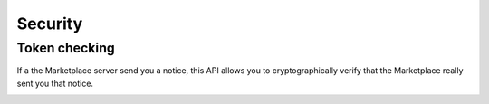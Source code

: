 .. _security-label:

Security
========


Token checking
--------------

If a the Marketplace server send you a notice, this API allows you to cryptographically
verify that the Marketplace really sent you that notice.

.. _notice-api:

.. http:post:: /notices

    **Request**

    :param qs:
        In some cases the Marketplace may redirect to a URL on your server.
        This parameter is the complete query string (after the '?') that the Marketplace sent to you.
        Example: ``result=success&transaction_id=123&sig=0:1bcde2f3fccdd...``

    **Response**

    If the signature of the notice is correct you can trust that all values in
    the query string were sent to you by the the Marketplace service.

    :param result:
        Result of the signature check. Possible values: ``OK``, ``FAIL``.

    :param reason:
        In the case of a failure, this is the reason why.

    A successful signature check results in this:

    .. code-block:: json

        {
          "result": "OK",
        }

    A failed signature check looks like this (this is a 200 response):

    .. code-block:: json

        {
          "result": "FAIL",
          "reason": "signature mismatch"
        }

    In case of an error:

    .. code-block:: json

        {
          "code": "InvalidArgument",
          "message": {
            "qs": "This field is required."
          }
        }

    :status 200: success.
    :status 409: conflict.

